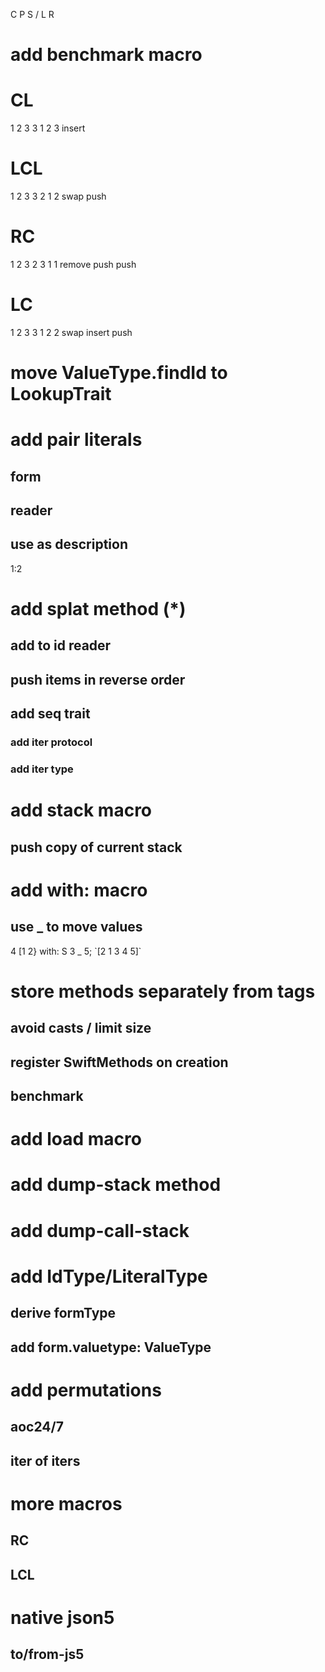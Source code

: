 C P S / L R

* add benchmark macro

* CL
1 2 3
3 1 2 3
insert

* LCL
1 2 3
3 2 1 2
swap push

* RC
1 2 3
2 3 1 1
remove push push

* LC
1 2 3
3 1 2 2
swap insert push

* move ValueType.findId to LookupTrait

* add pair literals
** form
** reader
** use as description
1:2

* add splat method (*)
** add to id reader
** push items in reverse order
** add seq trait
*** add iter protocol
*** add iter type

* add stack macro
** push copy of current stack

* add with: macro
** use _ to move values
4 [1 2} with: S 3 _ 5;
`[2 1 3 4 5]`

* store methods separately from tags
** avoid casts / limit size
** register SwiftMethods on creation
** benchmark

* add load macro

* add dump-stack method
* add dump-call-stack

* add IdType/LiteralType
** derive formType
** add form.valuetype: ValueType

* add permutations
** aoc24/7
** iter of iters

* more macros
** RC
** LCL

* native json5
** to/from-js5
